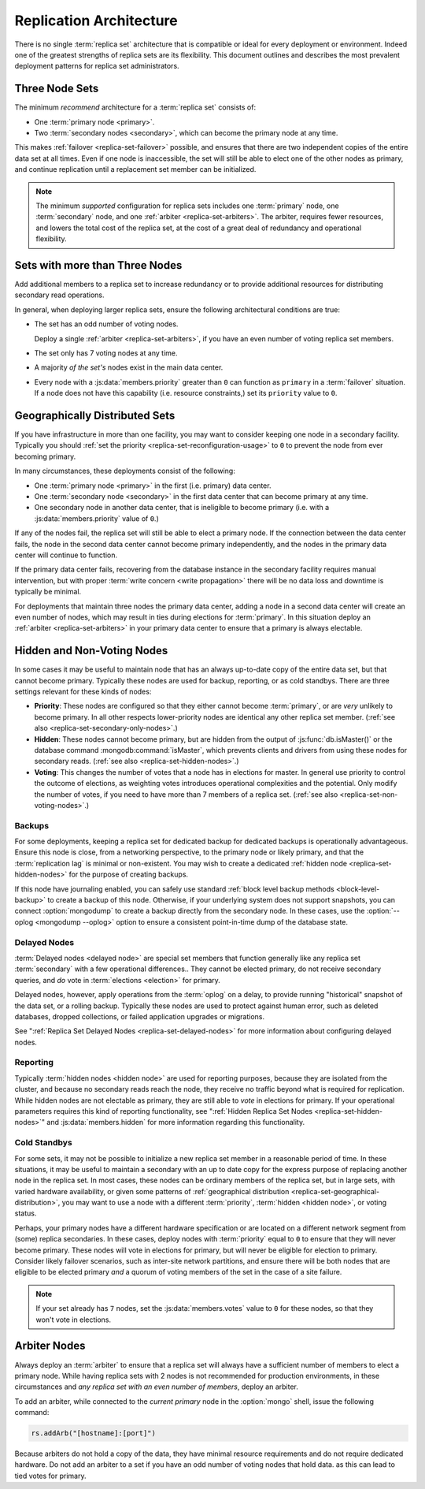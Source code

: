 ========================
Replication Architecture
========================

There is no single :term:`replica set` architecture that is compatible
or ideal for every deployment or environment. Indeed one of the
greatest strengths of replica sets are its flexibility. This document
outlines and describes the most prevalent deployment patterns for
replica set administrators.

.. seealso:: ":doc:`/administration/replica-sets`" and
   ":doc:`/reference/replica-configuration`."

Three Node Sets
---------------

The minimum *recommend* architecture for a :term:`replica set`
consists of:

- One :term:`primary node <primary>`.

- Two :term:`secondary nodes <secondary>`, which can become the
  primary node at any time.

This makes :ref:`failover <replica-set-failover>` possible, and
ensures that there are two independent copies of the entire data set
at all times. Even if one node is inaccessible, the set will still be
able to elect one of the other nodes as primary, and continue
replication until a replacement set member can be initialized.

.. note::

   The minimum *supported* configuration for replica sets includes one
   :term:`primary` node, one :term:`secondary` node, and one
   :ref:`arbiter <replica-set-arbiters>`. The arbiter, requires fewer
   resources, and lowers the total cost of the replica set,
   at the cost of a great deal of redundancy and operational
   flexibility.

.. seealso:: ":doc:`/tutorial/deploy-replica-set`."

Sets with more than Three Nodes
-------------------------------

Add additional members to a replica set to increase redundancy or to
provide additional resources for distributing secondary read
operations.

In general, when deploying larger replica sets, ensure the following
architectural conditions are true:

- The set has an odd number of voting nodes.

  Deploy a single :ref:`arbiter <replica-set-arbiters>`, if you have
  an even number of voting replica set members.

- The set only has 7 voting nodes at any time.

- A majority *of the set's* nodes exist in the main data center.

- Every node with a :js:data:`members.priority` greater than ``0`` can
  function as ``primary`` in a :term:`failover` situation. If a node
  does not have this capability (i.e. resource constraints,) set its
  ``priority`` value to ``0``.

.. seealso:: ":doc:`/tutorial/expand-replica-set`."

.. _replica-set-geographical-distribution:

Geographically Distributed Sets
-------------------------------

If you have infrastructure in more than one facility, you may want to
consider keeping one node in a secondary facility. Typically you
should :ref:`set the priority <replica-set-reconfiguration-usage>` to
``0`` to prevent the node from ever becoming primary.

In many circumstances, these deployments consist of the following:

- One :term:`primary node <primary>` in the first (i.e. primary) data
  center.

- One :term:`secondary node <secondary>` in the first data center that
  can become primary at any time.

- One secondary node in another data center, that is ineligible to
  become primary (i.e. with a :js:data:`members.priority` value of
  ``0``.)

If any of the nodes fail, the replica set will still be able to elect
a primary node. If the connection between the data center fails, the
node in the second data center cannot become primary independently,
and the nodes in the primary data center will continue to function.

If the primary data center fails, recovering from the database
instance in the secondary facility requires manual intervention, but
with proper :term:`write concern <write propagation>` there will be no
data loss and downtime is typically be minimal.

For deployments that maintain three nodes the primary data center,
adding a node in a second data center will create an even number of
nodes, which may result in ties during elections for
:term:`primary`. In this situation deploy an :ref:`arbiter
<replica-set-arbiters>` in your primary data center to ensure that a
primary is always electable.

.. seealso:: ":doc:`/tutorial/deploy-geographically-distributed-replica-set`"

Hidden and Non-Voting Nodes
---------------------------

In some cases it may be useful to maintain node that has an always
up-to-date copy of the entire data set, but that cannot become
primary. Typically these nodes are used for backup, reporting, or as
cold standbys. There are three settings relevant for these kinds of
nodes:

- **Priority**: These nodes are configured so that they either cannot
  become :term:`primary`, or are *very* unlikely to become primary. In
  all other respects lower-priority nodes are identical any other
  replica set member. (:ref:`see also <replica-set-secondary-only-nodes>`.)

- **Hidden**: These nodes cannot become primary, but are hidden from
  the output of :js:func:`db.isMaster()` or the database command
  :mongodb:command:`isMaster`, which prevents clients and drivers from
  using these nodes for secondary reads. (:ref:`see also
  <replica-set-hidden-nodes>`.)

- **Voting**: This changes the number of votes that a node has in
  elections for master. In general use priority to control the outcome
  of elections, as weighting votes introduces operational complexities
  and the potential. Only modify the number of votes, if you need to
  have more than 7 members of a replica set. (:ref:`see also
  <replica-set-non-voting-nodes>`.)

Backups
~~~~~~~

For some deployments, keeping a replica set for dedicated backup for
dedicated backups is operationally advantageous. Ensure this node is
close, from a networking perspective, to the primary node or likely
primary, and that the :term:`replication lag` is minimal or
non-existent. You may wish to create a dedicated :ref:`hidden node
<replica-set-hidden-nodes>` for the purpose of creating backups.

If this node have journaling enabled, you can safely use standard
:ref:`block level backup methods <block-level-backup>` to create a
backup of this node. Otherwise, if your underlying system does not
support snapshots, you can connect :option:`mongodump` to create a
backup directly from the secondary node. In these cases, use the
:option:`--oplog <mongodump --oplog>` option to ensure a consistent
point-in-time dump of the database state.

.. seealso:: ":doc:`/administration/backups`."

Delayed Nodes
~~~~~~~~~~~~~

:term:`Delayed nodes <delayed node>` are special set members that
function generally like any replica set :term:`secondary` with a few
operational differences.. They cannot be elected primary, do not
receive secondary queries, and *do* vote in :term:`elections
<election>` for primary.

Delayed nodes, however, apply operations from the :term:`oplog` on a
delay, to provide running "historical" snapshot of the data set, or a
rolling backup. Typically these nodes are used to protect against
human error, such as deleted databases, dropped collections, or failed
application upgrades or migrations.

See ":ref:`Replica Set Delayed Nodes <replica-set-delayed-nodes>` for
more information about configuring delayed nodes.

Reporting
~~~~~~~~~

Typically :term:`hidden nodes <hidden node>` are used for reporting
purposes, because they are isolated from the cluster, and because no
secondary reads reach the node, they receive no traffic beyond what is
required for replication. While hidden nodes are not electable as
primary, they are still able to *vote* in elections for primary. If
your operational parameters requires this kind of reporting
functionality, see ":ref:`Hidden Replica Set Nodes
<replica-set-hidden-nodes>`" and :js:data:`members.hidden` for more
information regarding this functionality.

Cold Standbys
~~~~~~~~~~~~~

For some sets, it may not be possible to initialize a new replica set
member in a reasonable period of time. In these situations, it may be
useful to maintain a secondary with an up to date copy for the express
purpose of replacing another node in the replica set. In most cases,
these nodes can be ordinary members of the replica set, but in large
sets, with varied hardware availability, or given some patterns of
:ref:`geographical distribution <replica-set-geographical-distribution>`,
you may want to use a node with a different :term:`priority`,
:term:`hidden <hidden node>`, or voting status.

Perhaps, your primary nodes have a different hardware specification or
are located on a different network segment from (some) replica
secondaries. In these cases, deploy nodes with :term:`priority` equal
to ``0`` to ensure that they will never become primary. These nodes
will vote in elections for primary, but will never be eligible for
election to primary. Consider likely failover scenarios, such as
inter-site network partitions, and ensure there will be both nodes
that are eligible to be elected primary *and* a quorum of voting
members of the set in the case of a site failure.

.. note::

   If your set already has ``7`` nodes, set the
   :js:data:`members.votes` value to ``0`` for these nodes, so that
   they won't vote in elections.

.. seealso:: ":ref:`Secondary Only
   <replica-set-secondary-only-nodes>`," and ":ref:`Hidden Nodes
   <replica-set-hidden-nodes>`.

Arbiter Nodes
-------------

Always deploy an :term:`arbiter` to ensure that a replica set will
always have a sufficient number of members to elect a primary
node. While having replica sets with 2 nodes is not recommended for
production environments, in these circumstances and *any replica set
with an even number of members*, deploy an arbiter.

To add an arbiter, while connected to the *current primary* node in
the :option:`mongo` shell, issue the following command:

.. code-block:: javascript

   rs.addArb("[hostname]:[port]")

Because arbiters do not hold a copy of the data, they have minimal
resource requirements and do not require dedicated hardware. Do not
add an arbiter to a set if you have an odd number of voting nodes that
hold data. as this can lead to tied votes for primary.

.. seealso:: ":ref:`Arbiter Nodes <replica-set-arbiters>`,"
   ":mongodb:setting:`replSet`," ":option:`mongod --replSet`, and
   ":js:func:`rs.addArb()`."
